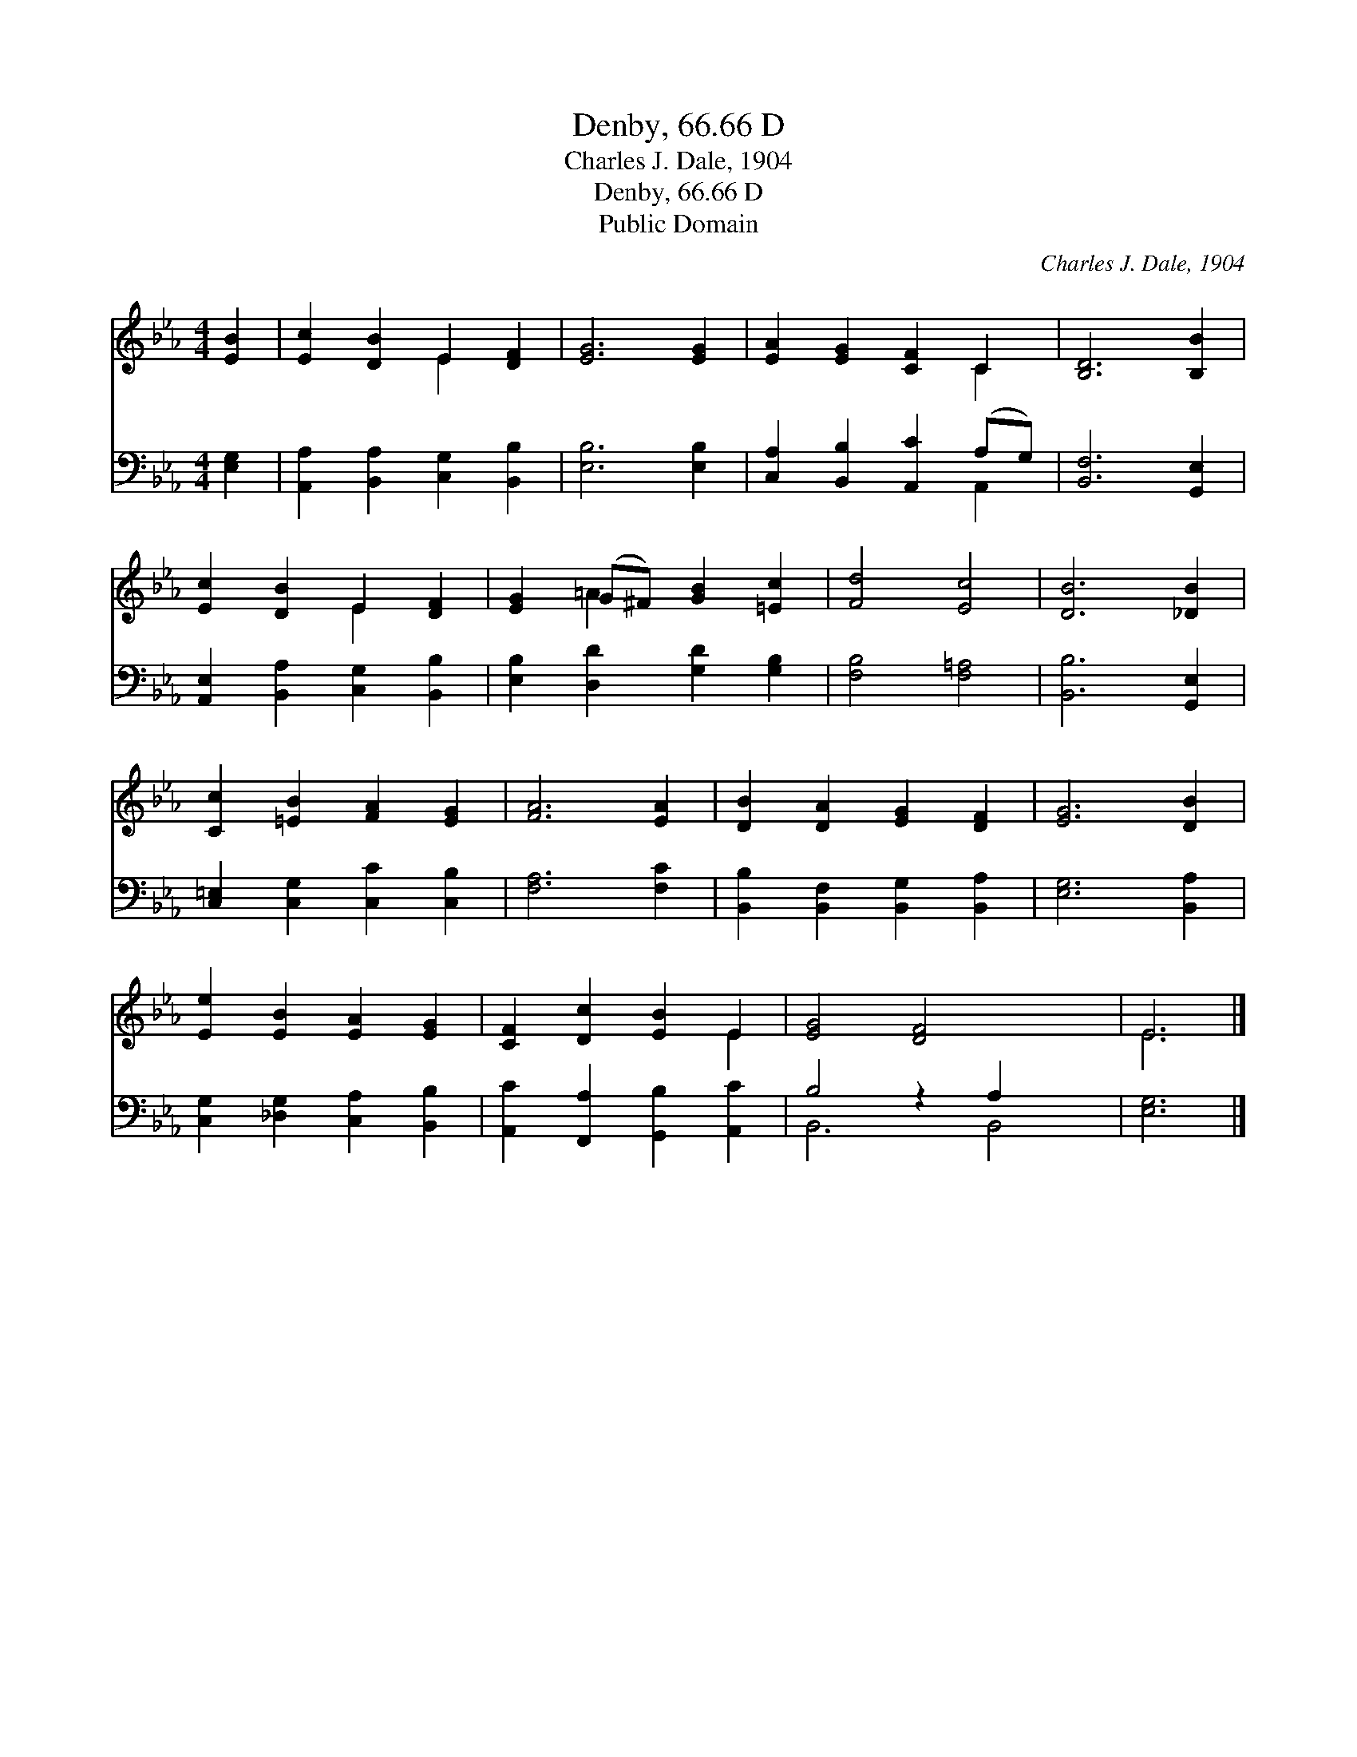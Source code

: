 X:1
T:Denby, 66.66 D
T:Charles J. Dale, 1904
T:Denby, 66.66 D
T:Public Domain
C:Charles J. Dale, 1904
Z:Public Domain
%%score ( 1 2 ) ( 3 4 )
L:1/8
M:4/4
K:Eb
V:1 treble 
V:2 treble 
V:3 bass 
V:4 bass 
V:1
 [EB]2 | [Ec]2 [DB]2 E2 [DF]2 | [EG]6 [EG]2 | [EA]2 [EG]2 [CF]2 C2 | [B,D]6 [B,B]2 | %5
 [Ec]2 [DB]2 E2 [DF]2 | [EG]2 (G^F) [GB]2 [=Ec]2 | [Fd]4 [Ec]4 | [DB]6 [_DB]2 | %9
 [Cc]2 [=EB]2 [FA]2 [EG]2 | [FA]6 [EA]2 | [DB]2 [DA]2 [EG]2 [DF]2 | [EG]6 [DB]2 | %13
 [Ee]2 [EB]2 [EA]2 [EG]2 | [CF]2 [Dc]2 [EB]2 E2 | [EG]4 [DF]4 x2 | E6 |] %17
V:2
 x2 | x4 E2 x2 | x8 | x6 C2 | x8 | x4 E2 x2 | x2 =A2 x4 | x8 | x8 | x8 | x8 | x8 | x8 | x8 | %14
 x6 E2 | x10 | E6 |] %17
V:3
 [E,G,]2 | [A,,A,]2 [B,,A,]2 [C,G,]2 [B,,B,]2 | [E,B,]6 [E,B,]2 | [C,A,]2 [B,,B,]2 [A,,C]2 (A,G,) | %4
 [B,,F,]6 [G,,E,]2 | [A,,E,]2 [B,,A,]2 [C,G,]2 [B,,B,]2 | [E,B,]2 [D,D]2 [G,D]2 [G,B,]2 | %7
 [F,B,]4 [F,=A,]4 | [B,,B,]6 [G,,E,]2 | [C,=E,]2 [C,G,]2 [C,C]2 [C,B,]2 | [F,A,]6 [F,C]2 | %11
 [B,,B,]2 [B,,F,]2 [B,,G,]2 [B,,A,]2 | [E,G,]6 [B,,A,]2 | [C,G,]2 [_D,G,]2 [C,A,]2 [B,,B,]2 | %14
 [A,,C]2 [F,,A,]2 [G,,B,]2 [A,,C]2 | B,4 z2 A,2 x2 | [E,G,]6 |] %17
V:4
 x2 | x8 | x8 | x6 A,,2 | x8 | x8 | x8 | x8 | x8 | x8 | x8 | x8 | x8 | x8 | x8 | B,,6 B,,4 | x6 |] %17

